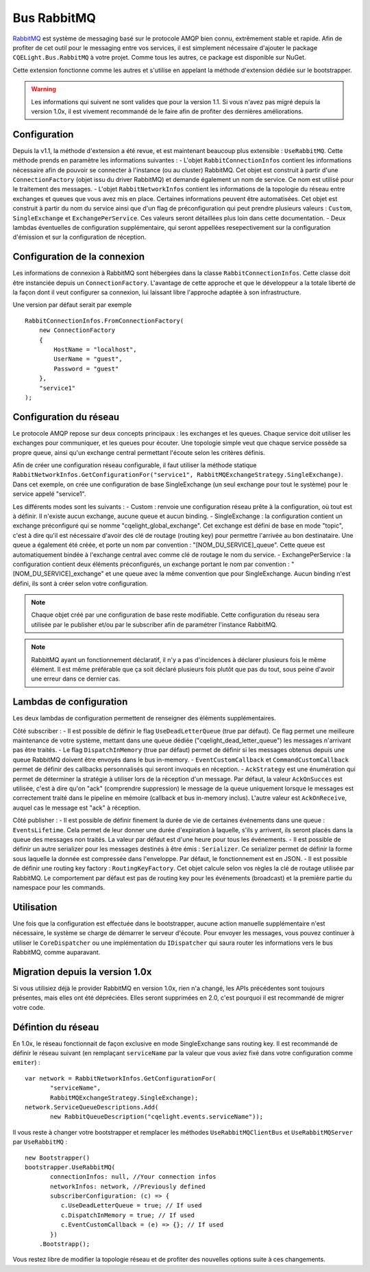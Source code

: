 Bus RabbitMQ
============

`RabbitMQ <https://www.rabbitmq.com/>`_ est système de messaging basé sur le protocole AMQP bien connu, extrêmement stable et rapide. Afin de profiter de cet outil pour le messaging entre vos services, il est simplement nécessaire d'ajouter le package ``CQELight.Bus.RabbitMQ`` à votre projet. Comme tous les autres, ce package est disponible sur NuGet.

Cette extension fonctionne comme les autres et s'utilise en appelant la méthode d'extension dédiée sur le bootstrapper. 

.. warning:: Les informations qui suivent ne sont valides que pour la version 1.1. Si vous n'avez pas migré depuis la version 1.0x, il est vivement recommandé de le faire afin de profiter des dernières améliorations. 

Configuration
^^^^^^^^^^^^^
Depuis la v1.1, la méthode d'extension a été revue, et est maintenant beaucoup plus extensible : ``UseRabbitMQ``. Cette méthode prends en paramètre les informations suivantes : 
- L'objet ``RabbitConnectionInfos`` contient les informations nécessaire afin de pouvoir se connecter à l'instance (ou au cluster) RabbitMQ. Cet objet est construit à partir d'une ``ConnectionFactory`` (objet issu du driver RabbitMQ) et demande également un nom de service. Ce nom est utilisé pour le traitement des messages.
- L'objet ``RabbitNetworkInfos`` contient les informations de la topologie du réseau entre exchanges et queues que vous avez mis en place. Certaines informations peuvent être automatisées. Cet objet est construit à partir du nom du service ainsi que d'un flag de préconfiguration qui peut prendre plusieurs valeurs : ``Custom``, ``SingleExchange`` et ``ExchangePerService``. Ces valeurs seront détaillées plus loin dans cette documentation.
- Deux lambdas éventuelles de configuration supplémentaire, qui seront appellées resepectivement sur la configuration d'émission et sur la configuration de réception.

Configuration de la connexion
^^^^^^^^^^^^^^^^^^^^^^^^^^^^^
Les informations de connexion à RabbitMQ sont hébergées dans la classe ``RabbitConnectionInfos``. Cette classe doit être instanciée depuis un ``ConnectionFactory``. L'avantage de cette approche et que le développeur a la totale liberté de la façon dont il veut configurer sa connexion, lui laissant libre l'approche adaptée à son infrastructure.

Une version par défaut serait par exemple 
::

    RabbitConnectionInfos.FromConnectionFactory(
        new ConnectionFactory
        {
            HostName = "localhost",
            UserName = "guest",
            Password = "guest"
        },
        "service1"
    );

Configuration du réseau
^^^^^^^^^^^^^^^^^^^^^^^
Le protocole AMQP repose sur deux concepts principaux : les exchanges et les queues. Chaque service doit utiliser les exchanges pour communiquer, et les queues pour écouter. Une topologie simple veut que chaque service possède sa propre queue, ainsi qu'un exchange central permettant l'écoute selon les critères définis.

Afin de créer une configuration réseau configurable, il faut utiliser la méthode statique ``RabbitNetworkInfos.GetConfigurationFor("service1", RabbitMQExchangeStrategy.SingleExchange)``. Dans cet exemple, on crée une configuration de base SingleExchange (un seul exchange pour tout le système) pour le service appelé "service1".

Les différents modes sont les suivants :
- Custom : renvoie une configuration réseau prête à la configuration, où tout est à définir. Il n'existe aucun exchange, aucune queue et aucun binding.
- SingleExchange : la configuration contient un exchange préconfiguré qui se nomme "cqelight_global_exchange". Cet exchange est défini de base en mode "topic", c'est à dire qu'il est nécessaire d'avoir des clé de routage (routing key) pour permettre l'arrivée au bon destinataire. Une queue a également été créée, et porte un nom par convention : "[NOM_DU_SERVICE]_queue". Cette queue est automatiquement bindée à l'exchange central avec comme clé de routage le nom du service.
- ExchangePerService : la configuration contient deux éléments préconfigurés, un exchange portant le nom par convention : "[NOM_DU_SERVICE]_exchange" et une queue avec la même convention que pour SingleExchange. Aucun binding n'est défini, ils sont à créer selon votre configuration.

.. note:: Chaque objet créé par une configuration de base reste modifiable. Cette configuration du réseau sera utilisée par le publisher et/ou par le subscriber afin de paramétrer l'instance RabbitMQ.

.. note:: RabbitMQ ayant un fonctionnement déclaratif, il n'y a pas d'incidences à déclarer plusieurs fois le même élément. Il est même préférable que ça soit déclaré plusieurs fois plutôt que pas du tout, sous peine d'avoir une erreur dans ce dernier cas.

Lambdas de configuration
^^^^^^^^^^^^^^^^^^^^^^^^
Les deux lambdas de configuration permettent de renseigner des éléments supplémentaires. 

Côté subscriber :
- Il est possible de définir le flag ``UseDeadLetterQueue`` (true par défaut). Ce flag permet une meilleure maintenance de votre système, mettant dans une queue dédiée ("cqelight_dead_letter_queue") les messages n'arrivant pas être traités.
- Le flag ``DispatchInMemory`` (true par défaut) permet de définir si les messages obtenus depuis une queue RabbitMQ doivent être envoyés dans le bus in-memory.
- ``EventCustomCallback`` et ``CommandCustomCallback`` permet de définir des callbacks personnalisés qui seront invoqués en réception.
- ``AckStrategy`` est une énumération qui permet de déterminer la stratégie à utiliser lors de la réception d'un message. Par défaut, la valeur ``AckOnSucces`` est utilisée, c'est à dire qu'on "ack" (comprendre suppression) le message de la queue uniquement lorsque le messages est correctement traité dans le pipeline en mémoire (callback et bus in-memory inclus). L'autre valeur est ``AckOnReceive``, auquel cas le message est "ack" à réception.

Côté publisher :
- Il est possible de définir finement la durée de vie de certaines événements dans une queue : ``EventsLifetime``. Cela permet de leur donner une durée d'expiration à laquelle, s'ils y arrivent, ils seront placés dans la queue des messages non traités. La valeur par défaut est d'une heure pour tous les événements.
- Il est possible de définir un autre serializer pour les messages destinés à être émis : ``Serializer``. Ce serializer permet de définir la forme sous laquelle la donnée est compressée dans l'enveloppe. Par défaut, le fonctionnement est en JSON.
- Il est possible de définir une routing key factory : ``RoutingKeyFactory``. Cet objet calcule selon vos règles la clé de routage utilisée par RabbitMQ. Le comportement par défaut est pas de routing key pour les événements (broadcast) et la première partie du namespace pour les commands.

Utilisation
^^^^^^^^^^^
Une fois que la configuration est effectuée dans le bootstrapper, aucune action manuelle supplémentaire n'est nécessaire, le système se charge de démarrer le serveur d'écoute. Pour envoyer les messages, vous pouvez continuer à utiliser le ``CoreDispatcher`` ou une implémentation du ``IDispatcher`` qui saura router les informations vers le bus RabbitMQ, comme auparavant.

Migration depuis la version 1.0x
^^^^^^^^^^^^^^^^^^^^^^^^^^^^^^^^
Si vous utilisiez déjà le provider RabbitMQ en version 1.0x, rien n'a changé, les APIs précédentes sont toujours présentes, mais elles ont été dépréciées. Elles seront supprimées en 2.0, c'est pourquoi il est recommandé de migrer votre code.

Défintion du réseau
^^^^^^^^^^^^^^^^^^^
En 1.0x, le réseau fonctionnait de façon exclusive en mode SingleExchange sans routing key. Il est recommandé de définir le réseau suivant (en remplaçant ``serviceName`` par la valeur que vous aviez fixé dans votre configuration comme ``emiter``)  :

::

    var network = RabbitNetworkInfos.GetConfigurationFor(
	   "serviceName", 
	   RabbitMQExchangeStrategy.SingleExchange);
    network.ServiceQueueDescriptions.Add(
	   new RabbitQueueDescription("cqelight.events.serviceName"));
	
Il vous reste à changer votre bootstrapper et remplacer les méthodes ``UseRabbitMQClientBus`` et ``UseRabbitMQServer`` par ``UseRabbitMQ`` :

::

    new Bootstrapper()
    bootstrapper.UseRabbitMQ(
	   connectionInfos: null, //Your connection infos
	   networkInfos: network, //Previously defined
	   subscriberConfiguration: (c) => {
	      c.UseDeadLetterQueue = true; // If used
	      c.DispatchInMemory = true; // If used
	      c.EventCustomCallback = (e) => {}; // If used
	   })
	.Bootstrapp();

Vous restez libre de modifier la topologie réseau et de profiter des nouvelles options suite à ces changements.